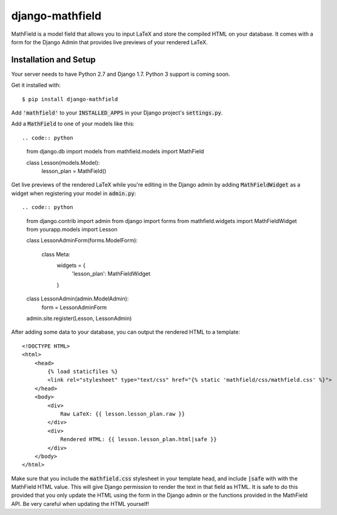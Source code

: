 django-mathfield
================

MathField is a model field that allows you to input LaTeX and store the compiled
HTML on your database. It comes with a form for the Django Admin that provides
live previews of your rendered LaTeX.

Installation and Setup
----------------------

Your server needs to have Python 2.7 and Django 1.7. Python 3 support is coming
soon.

Get it installed with::

    $ pip install django-mathfield

Add :code:`'mathfield'` to your :code:`INSTALLED_APPS` in your Django project's
:code:`settings.py`.

Add a :code:`MathField` to one of your models like this::

.. code:: python

    from django.db import models
    from mathfield.models import MathField

    class Lesson(models.Model):
        lesson_plan = MathField()

Get live previews of the rendered LaTeX while you're editing in the Django admin
by adding :code:`MathFieldWidget` as a widget when registering your model in
:code:`admin.py`::

.. code:: python

    from django.contrib import admin
    from django import forms
    from mathfield.widgets import MathFieldWidget
    from yourapp.models import Lesson

    class LessonAdminForm(forms.ModelForm):

        class Meta:
            widgets = {
                'lesson_plan': MathFieldWidget
            }


    class LessonAdmin(admin.ModelAdmin):
        form = LessonAdminForm


    admin.site.register(Lesson, LessonAdmin)

After adding some data to your database, you can output the rendered HTML to
a template::

    <!DOCTYPE HTML>
    <html>
        <head>
            {% load staticfiles %}
            <link rel="stylesheet" type="text/css" href="{% static 'mathfield/css/mathfield.css' %}">
        </head>
        <body>
            <div>
                Raw LaTeX: {{ lesson.lesson_plan.raw }}
            </div>
            <div>
                Rendered HTML: {{ lesson.lesson_plan.html|safe }}
            </div>
        </body>
    </html>

Make sure that you include the :code:`mathfield.css` stylesheet in your template
head, and include :code:`|safe` with with the MathField HTML value. This will
give Django permission to render the text in that field as HTML. It is safe to
do this provided that you only update the HTML using the form in the Django
admin or the functions provided in the MathField API. Be very careful when
updating the HTML yourself!